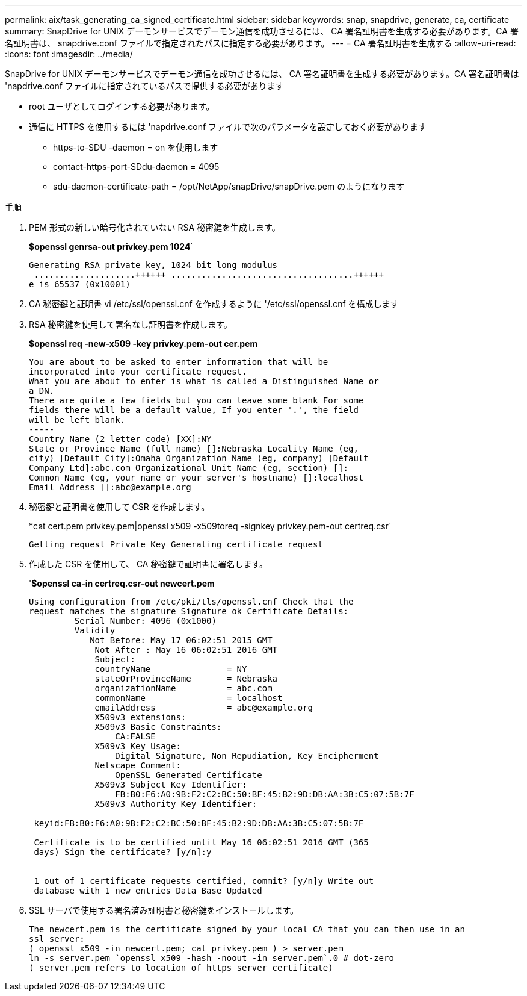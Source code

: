 ---
permalink: aix/task_generating_ca_signed_certificate.html 
sidebar: sidebar 
keywords: snap, snapdrive, generate, ca, certificate 
summary: SnapDrive for UNIX デーモンサービスでデーモン通信を成功させるには、 CA 署名証明書を生成する必要があります。CA 署名証明書は、 snapdrive.conf ファイルで指定されたパスに指定する必要があります。 
---
= CA 署名証明書を生成する
:allow-uri-read: 
:icons: font
:imagesdir: ../media/


[role="lead"]
SnapDrive for UNIX デーモンサービスでデーモン通信を成功させるには、 CA 署名証明書を生成する必要があります。CA 署名証明書は 'napdrive.conf ファイルに指定されているパスで提供する必要があります

* root ユーザとしてログインする必要があります。
* 通信に HTTPS を使用するには 'napdrive.conf ファイルで次のパラメータを設定しておく必要があります
+
** https-to-SDU -daemon = on を使用します
** contact-https-port-SDdu-daemon = 4095
** sdu-daemon-certificate-path = /opt/NetApp/snapDrive/snapDrive.pem のようになります




.手順
. PEM 形式の新しい暗号化されていない RSA 秘密鍵を生成します。
+
*$openssl genrsa-out privkey.pem 1024*`

+
[listing]
----
Generating RSA private key, 1024 bit long modulus
 ....................++++++ ....................................++++++
e is 65537 (0x10001)
----
. CA 秘密鍵と証明書 vi /etc/ssl/openssl.cnf を作成するように '/etc/ssl/openssl.cnf を構成します
. RSA 秘密鍵を使用して署名なし証明書を作成します。
+
*$openssl req -new-x509 -key privkey.pem-out cer.pem*

+
[listing]
----
You are about to be asked to enter information that will be
incorporated into your certificate request.
What you are about to enter is what is called a Distinguished Name or
a DN.
There are quite a few fields but you can leave some blank For some
fields there will be a default value, If you enter '.', the field
will be left blank.
-----
Country Name (2 letter code) [XX]:NY
State or Province Name (full name) []:Nebraska Locality Name (eg,
city) [Default City]:Omaha Organization Name (eg, company) [Default
Company Ltd]:abc.com Organizational Unit Name (eg, section) []:
Common Name (eg, your name or your server's hostname) []:localhost
Email Address []:abc@example.org
----
. 秘密鍵と証明書を使用して CSR を作成します。
+
*cat cert.pem privkey.pem|openssl x509 -x509toreq -signkey privkey.pem-out certreq.csr`

+
[listing]
----
Getting request Private Key Generating certificate request
----
. 作成した CSR を使用して、 CA 秘密鍵で証明書に署名します。
+
'*$openssl ca-in certreq.csr-out newcert.pem*

+
[listing]
----
Using configuration from /etc/pki/tls/openssl.cnf Check that the
request matches the signature Signature ok Certificate Details:
         Serial Number: 4096 (0x1000)
         Validity
            Not Before: May 17 06:02:51 2015 GMT
             Not After : May 16 06:02:51 2016 GMT
             Subject:
             countryName               = NY
             stateOrProvinceName       = Nebraska
             organizationName          = abc.com
             commonName                = localhost
             emailAddress              = abc@example.org
             X509v3 extensions:
             X509v3 Basic Constraints:
                 CA:FALSE
             X509v3 Key Usage:
                 Digital Signature, Non Repudiation, Key Encipherment
             Netscape Comment:
                 OpenSSL Generated Certificate
             X509v3 Subject Key Identifier:
                 FB:B0:F6:A0:9B:F2:C2:BC:50:BF:45:B2:9D:DB:AA:3B:C5:07:5B:7F
             X509v3 Authority Key Identifier:

 keyid:FB:B0:F6:A0:9B:F2:C2:BC:50:BF:45:B2:9D:DB:AA:3B:C5:07:5B:7F

 Certificate is to be certified until May 16 06:02:51 2016 GMT (365
 days) Sign the certificate? [y/n]:y


 1 out of 1 certificate requests certified, commit? [y/n]y Write out
 database with 1 new entries Data Base Updated
----
. SSL サーバで使用する署名済み証明書と秘密鍵をインストールします。
+
[listing]
----
The newcert.pem is the certificate signed by your local CA that you can then use in an
ssl server:
( openssl x509 -in newcert.pem; cat privkey.pem ) > server.pem
ln -s server.pem `openssl x509 -hash -noout -in server.pem`.0 # dot-zero
( server.pem refers to location of https server certificate)
----

